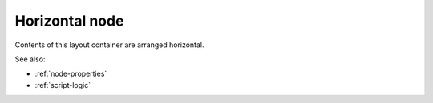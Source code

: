 Horizontal node
===============

Contents of this layout container are arranged horizontal.

See also:

* :ref:`node-properties`
* :ref:`script-logic`


